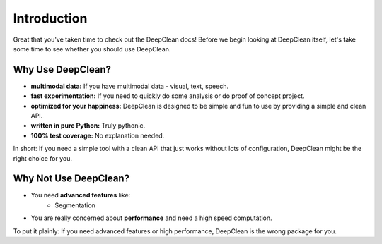Introduction
============

Great that you've taken time to check out the DeepClean docs! Before we begin
looking at DeepClean itself, let's take some time to see whether you should use
DeepClean.

Why Use DeepClean?
---------------

- **multimodal data:** If you have multimodal data - visual, text, speech.

- **fast experimentation:** If you need to quickly do some analysis or do proof of concept
  project.

- **optimized for your happiness:** DeepClean is designed to be simple and
  fun to use by providing a simple and clean API.

- **written in pure Python:** Truly pythonic.

- **100% test coverage:** No explanation needed.

In short: If you need a simple tool with a clean API that just works
without lots of configuration, DeepClean might be the right choice for you.


Why **Not** Use DeepClean?
-----------------------

- You need **advanced features** like:
   - Segmentation
- You are really concerned about **performance** and need a high speed computation.

To put it plainly: If you need advanced features or high performance, DeepClean
is the wrong package for you.
